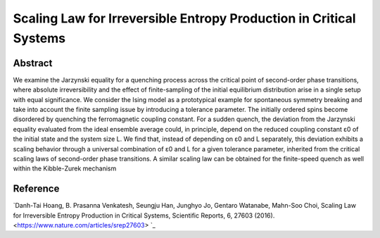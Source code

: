 Scaling Law for Irreversible Entropy Production in Critical Systems
=============================================================================================

Abstract
-----------------------------
We examine the Jarzynski equality for a quenching process across the critical point of second-order phase transitions, where absolute irreversibility and the effect of finite-sampling of the initial equilibrium distribution arise in a single setup with equal significance. We consider the Ising model as a prototypical example for spontaneous symmetry breaking and take into account the finite sampling issue by introducing a tolerance parameter. The initially ordered spins become disordered by quenching the ferromagnetic coupling constant. For a sudden quench, the deviation from the Jarzynski equality evaluated from the ideal ensemble average could, in principle, depend on the reduced coupling constant ε0 of the initial state and the system size L. We find that, instead of depending on ε0 and L separately, this deviation exhibits a scaling behavior through a universal combination of ε0 and L for a given tolerance parameter, inherited from the critical scaling laws of second-order phase transitions. A similar scaling law can be obtained for the finite-speed quench as well within the Kibble-Zurek mechanism

Reference
----------------------------
`Danh-Tai Hoang, B. Prasanna Venkatesh, Seungju Han, Junghyo Jo, Gentaro Watanabe, Mahn-Soo Choi, Scaling Law for Irreversible Entropy Production in Critical Systems, Scientific Reports, 6, 27603 (2016). <https://www.nature.com/articles/srep27603> `_

